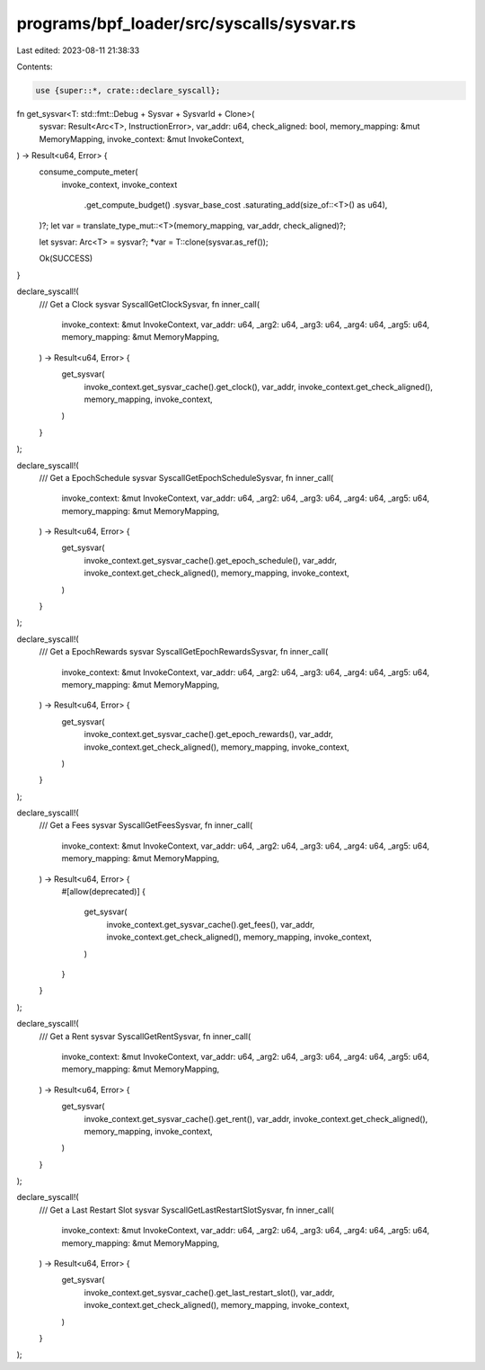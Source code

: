 programs/bpf_loader/src/syscalls/sysvar.rs
==========================================

Last edited: 2023-08-11 21:38:33

Contents:

.. code-block:: rs

    use {super::*, crate::declare_syscall};

fn get_sysvar<T: std::fmt::Debug + Sysvar + SysvarId + Clone>(
    sysvar: Result<Arc<T>, InstructionError>,
    var_addr: u64,
    check_aligned: bool,
    memory_mapping: &mut MemoryMapping,
    invoke_context: &mut InvokeContext,
) -> Result<u64, Error> {
    consume_compute_meter(
        invoke_context,
        invoke_context
            .get_compute_budget()
            .sysvar_base_cost
            .saturating_add(size_of::<T>() as u64),
    )?;
    let var = translate_type_mut::<T>(memory_mapping, var_addr, check_aligned)?;

    let sysvar: Arc<T> = sysvar?;
    *var = T::clone(sysvar.as_ref());

    Ok(SUCCESS)
}

declare_syscall!(
    /// Get a Clock sysvar
    SyscallGetClockSysvar,
    fn inner_call(
        invoke_context: &mut InvokeContext,
        var_addr: u64,
        _arg2: u64,
        _arg3: u64,
        _arg4: u64,
        _arg5: u64,
        memory_mapping: &mut MemoryMapping,
    ) -> Result<u64, Error> {
        get_sysvar(
            invoke_context.get_sysvar_cache().get_clock(),
            var_addr,
            invoke_context.get_check_aligned(),
            memory_mapping,
            invoke_context,
        )
    }
);

declare_syscall!(
    /// Get a EpochSchedule sysvar
    SyscallGetEpochScheduleSysvar,
    fn inner_call(
        invoke_context: &mut InvokeContext,
        var_addr: u64,
        _arg2: u64,
        _arg3: u64,
        _arg4: u64,
        _arg5: u64,
        memory_mapping: &mut MemoryMapping,
    ) -> Result<u64, Error> {
        get_sysvar(
            invoke_context.get_sysvar_cache().get_epoch_schedule(),
            var_addr,
            invoke_context.get_check_aligned(),
            memory_mapping,
            invoke_context,
        )
    }
);

declare_syscall!(
    /// Get a EpochRewards sysvar
    SyscallGetEpochRewardsSysvar,
    fn inner_call(
        invoke_context: &mut InvokeContext,
        var_addr: u64,
        _arg2: u64,
        _arg3: u64,
        _arg4: u64,
        _arg5: u64,
        memory_mapping: &mut MemoryMapping,
    ) -> Result<u64, Error> {
        get_sysvar(
            invoke_context.get_sysvar_cache().get_epoch_rewards(),
            var_addr,
            invoke_context.get_check_aligned(),
            memory_mapping,
            invoke_context,
        )
    }
);

declare_syscall!(
    /// Get a Fees sysvar
    SyscallGetFeesSysvar,
    fn inner_call(
        invoke_context: &mut InvokeContext,
        var_addr: u64,
        _arg2: u64,
        _arg3: u64,
        _arg4: u64,
        _arg5: u64,
        memory_mapping: &mut MemoryMapping,
    ) -> Result<u64, Error> {
        #[allow(deprecated)]
        {
            get_sysvar(
                invoke_context.get_sysvar_cache().get_fees(),
                var_addr,
                invoke_context.get_check_aligned(),
                memory_mapping,
                invoke_context,
            )
        }
    }
);

declare_syscall!(
    /// Get a Rent sysvar
    SyscallGetRentSysvar,
    fn inner_call(
        invoke_context: &mut InvokeContext,
        var_addr: u64,
        _arg2: u64,
        _arg3: u64,
        _arg4: u64,
        _arg5: u64,
        memory_mapping: &mut MemoryMapping,
    ) -> Result<u64, Error> {
        get_sysvar(
            invoke_context.get_sysvar_cache().get_rent(),
            var_addr,
            invoke_context.get_check_aligned(),
            memory_mapping,
            invoke_context,
        )
    }
);

declare_syscall!(
    /// Get a Last Restart Slot sysvar
    SyscallGetLastRestartSlotSysvar,
    fn inner_call(
        invoke_context: &mut InvokeContext,
        var_addr: u64,
        _arg2: u64,
        _arg3: u64,
        _arg4: u64,
        _arg5: u64,
        memory_mapping: &mut MemoryMapping,
    ) -> Result<u64, Error> {
        get_sysvar(
            invoke_context.get_sysvar_cache().get_last_restart_slot(),
            var_addr,
            invoke_context.get_check_aligned(),
            memory_mapping,
            invoke_context,
        )
    }
);


